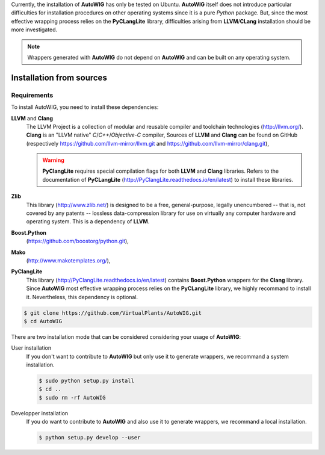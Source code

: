 Currently, the installation of **AutoWIG** has only be tested on Ubuntu.
**AutoWIG** itself does not introduce particular difficulties for installation procedures on other operating systems since it is a pure *Python* package.
But, since the most effective wrapping process relies on the **PyCLangLite** library, difficulties arising from **LLVM**/**CLang** installation should be more investigated.

.. note::

    Wrappers generated with **AutoWIG** do not depend on **AutoWIG** and can be built on any operating system.

Installation from sources
=========================

Requirements
------------

To install AutoWIG, you need to install these dependencies:

**LLVM** and **Clang**
    The LLVM Project is a collection of modular and reusable compiler and toolchain technologies (http://llvm.org/).
    **Clang** is an "LLVM native" *C*/*C++*/*Objective-C* compiler,
    Sources of **LLVM** and **Clang** can be found on GitHub (respectively https://github.com/llvm-mirror/llvm.git and https://github.com/llvm-mirror/clang.git),

    .. warning::
        
        **PyClangLite** requires special compilation flags for both **LLVM** and **Clang** libraries.
        Refers to the documentation of **PyCLangLite** (http://PyClangLite.readthedocs.io/en/latest) to install these libraries.

**Zlib**
    This library (http://www.zlib.net/) is designed to be a free, general-purpose, legally unencumbered -- that is, not covered by any patents -- lossless data-compression library for use on virtually any computer hardware and operating system.
    This is a dependency of **LLVM**.

**Boost.Python**
    (https://github.com/boostorg/python.git),

**Mako**
    (http://www.makotemplates.org/),

**PyClangLite**
    This library (http://PyClangLite.readthedocs.io/en/latest) contains **Boost.Python** wrappers for the **Clang** library.
    Since **AutoWIG** most effective wrapping process relies on the **PyCLangLite** library, we highly recommand to install it.
    Nevertheless, this dependency is optional.

.. code-block:: console

    $ git clone https://github.com/VirtualPlants/AutoWIG.git
    $ cd AutoWIG


There are two installation mode that can be considered considering your usage of **AutoWIG**:

User installation
    If you don't want to contribute to **AutoWIG** but only use it to generate wrappers, we recommand a system installation.

    .. code-block:: console

        $ sudo python setup.py install
        $ cd ..
        $ sudo rm -rf AutoWIG

Developper installation 
    If you do want to contribute to **AutoWIG** and also use it to generate wrappers, we recommand a local installation.

    .. code-block:: console

        $ python setup.py develop --user
